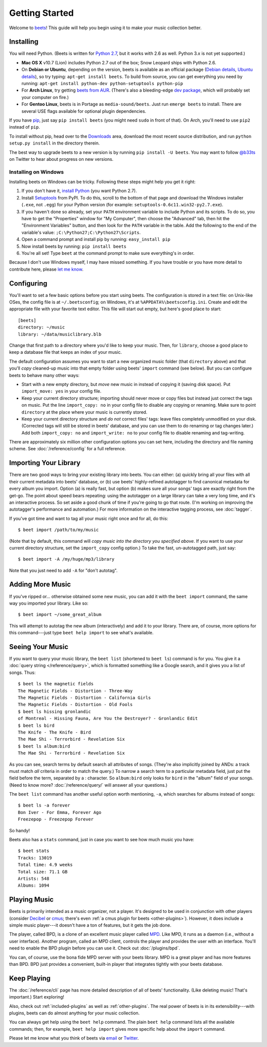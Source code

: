 Getting Started
===============

Welcome to `beets`_! This guide will help you begin using it to make your music
collection better.

.. _beets: http://beets.radbox.org/

Installing
----------

You will need Python. (Beets is written for `Python 2.7`_, but it works with
2.6 as well. Python 3.x is not yet supported.)

.. _Python 2.7: http://www.python.org/download/releases/2.7.2/

* **Mac OS X** v10.7 (Lion) includes Python 2.7 out of the box; Snow Leopard
  ships with Python 2.6.

* On **Debian or Ubuntu**, depending on the version, beets is available as an
  official package (`Debian details`_, `Ubuntu details`_), so try typing:
  ``apt-get install beets``. To build from source, you can get everything you
  need by running: ``apt-get install python-dev python-setuptools python-pip``

* For **Arch Linux**, try getting `beets from AUR`_. (There's also a
  bleeding-edge `dev package`_, which will probably set your computer on fire.)

* For **Gentoo Linux**, beets is in Portage as ``media-sound/beets``. Just run
  ``emerge beets`` to install. There are several USE flags available for
  optional plugin dependencies.

.. _beets from AUR: http://aur.archlinux.org/packages.php?ID=39577
.. _dev package: http://aur.archlinux.org/packages.php?ID=48617
.. _Debian details: http://packages.qa.debian.org/b/beets.html
.. _Ubuntu details: https://launchpad.net/ubuntu/+source/beets
.. _One by vh4x0r: https://github.com/vh4x0r/apokolips
.. _one by syranez: https://github.com/syranez/gentoo

If you have `pip`_, just say ``pip install beets`` (you might need ``sudo`` in
front of that). On Arch, you'll need to use ``pip2`` instead of ``pip``.

To install without pip, head over to the `Downloads`_ area, download the most
recent source distribution, and run ``python setup.py install`` in the directory
therein.

.. _pip: http://pip.openplans.org/
.. _Downloads: https://github.com/sampsyo/beets/downloads

The best way to upgrade beets to a new version is by running ``pip install -U
beets``. You may want to follow `@b33ts`_ on Twitter to hear about progress on
new versions.

.. _@b33ts: http://twitter.com/b33ts

Installing on Windows
^^^^^^^^^^^^^^^^^^^^^

Installing beets on Windows can be tricky. Following these steps might help you
get it right:

1. If you don't have it, `install Python`_ (you want Python 2.7).

2. Install `Setuptools`_ from PyPI. To do this, scroll to the bottom of that
   page and download the Windows installer (``.exe``, not ``.egg``) for your
   Python version (for example: ``setuptools-0.6c11.win32-py2.7.exe``).

3. If you haven't done so already, set your ``PATH`` environment variable to
   include Python and its scripts. To do so, you have to get the "Properties"
   window for "My Computer", then choose the "Advanced" tab, then hit the
   "Environment Variables" button, and then look for the ``PATH`` variable in
   the table. Add the following to the end of the variable's value:
   ``;C:\Python27;C:\Python27\Scripts``.

4. Open a command prompt and install pip by running: ``easy_install pip``

5. Now install beets by running: ``pip install beets``

6. You're all set! Type ``beet`` at the command prompt to make sure everything's
   in order.

Because I don't use Windows myself, I may have missed something. If you have
trouble or you have more detail to contribute here, please `let me know`_.

.. _let me know: mailto:adrian@radbox.org
.. _install Python: http://python.org/download/
.. _Setuptools: http://pypi.python.org/pypi/setuptools


Configuring
-----------

You'll want to set a few basic options before you start using beets. The
configuration is stored in a text file: on Unix-like OSes, the config file is at
``~/.beetsconfig``; on Windows, it's at ``%APPDATA%\beetsconfig.ini``. Create
and edit the appropriate file with your favorite text editor. This file will
start out empty, but here's good place to start::

    [beets]
    directory: ~/music
    library: ~/data/musiclibrary.blb

Change that first path to a directory where you'd like to keep your music. Then,
for ``library``, choose a good place to keep a database file that keeps an index
of your music.

The default configuration assumes you want to start a new organized music folder
(that ``directory`` above) and that you'll *copy* cleaned-up music into that
empty folder using beets' ``import`` command (see below). But you can configure
beets to behave many other ways:

* Start with a new empty directory, but *move* new music in instead of copying
  it (saving disk space). Put ``import_move: yes`` in your config file.
* Keep your current directory structure; importing should never move or copy
  files but instead just correct the tags on music. Put the line ``import_copy:
  no`` in your config file to disable any copying or renaming. Make sure to
  point ``directory`` at the place where your music is currently stored.
* Keep your current directory structure and *do not* correct files' tags: leave
  files completely unmodified on your disk. (Corrected tags will still be stored
  in beets' database, and you can use them to do renaming or tag changes later.)
  Add both ``import_copy: no`` and ``import_write: no`` to your config file to
  disable renaming and tag-writing.

There are approximately six million other configuration options you can set
here, including the directory and file naming scheme. See
:doc:`/reference/config` for a full reference.

Importing Your Library
----------------------

There are two good ways to bring your existing library into beets. You can
either: (a) quickly bring all your files with all their current metadata into
beets' database, or (b) use beets' highly-refined autotagger to find canonical
metadata for every album you import. Option (a) is really fast, but option (b)
makes sure all your songs' tags are exactly right from the get-go. The point
about speed bears repeating: using the autotagger on a large library can take a
very long time, and it's an interactive process. So set aside a good chunk of
time if you're going to go that route. (I'm working on improving the
autotagger's performance and automation.) For more information on the
interactive tagging process, see :doc:`tagger`.

If you've got time and want to tag all your music right once and for all, do
this::

    $ beet import /path/to/my/music

(Note that by default, this command will *copy music into the directory you
specified above*. If you want to use your current directory structure, set the
``import_copy`` config option.) To take the fast,
un-autotagged path, just say::

    $ beet import -A /my/huge/mp3/library

Note that you just need to add ``-A`` for "don't autotag".

Adding More Music
-----------------

If you've ripped or... otherwise obtained some new music, you can add it with
the ``beet import`` command, the same way you imported your library. Like so::

    $ beet import ~/some_great_album

This will attempt to autotag the new album (interactively) and add it to your
library. There are, of course, more options for this command---just type ``beet
help import`` to see what's available.

Seeing Your Music
-----------------

If you want to query your music library, the ``beet list`` (shortened to ``beet
ls``) command is for you. You give it a :doc:`query string </reference/query>`,
which is formatted something like a Google search, and it gives you a list of
songs.  Thus::

    $ beet ls the magnetic fields
    The Magnetic Fields - Distortion - Three-Way
    The Magnetic Fields - Distortion - California Girls
    The Magnetic Fields - Distortion - Old Fools
    $ beet ls hissing gronlandic
    of Montreal - Hissing Fauna, Are You the Destroyer? - Gronlandic Edit
    $ beet ls bird
    The Knife - The Knife - Bird
    The Mae Shi - Terrorbird - Revelation Six
    $ beet ls album:bird
    The Mae Shi - Terrorbird - Revelation Six

As you can see, search terms by default search all attributes of songs. (They're
also implicitly joined by ANDs: a track must match *all* criteria in order to
match the query.) To narrow a search term to a particular metadata field, just
put the field before the term, separated by a : character. So ``album:bird``
only looks for ``bird`` in the "album" field of your songs. (Need to know more?
:doc:`/reference/query/` will answer all your questions.)

The ``beet list`` command has another useful option worth mentioning, ``-a``,
which searches for albums instead of songs::

    $ beet ls -a forever
    Bon Iver - For Emma, Forever Ago
    Freezepop - Freezepop Forever

So handy!

Beets also has a ``stats`` command, just in case you want to see how much music
you have::

    $ beet stats
    Tracks: 13019
    Total time: 4.9 weeks
    Total size: 71.1 GB
    Artists: 548
    Albums: 1094

Playing Music
-------------

Beets is primarily intended as a music organizer, not a player. It's designed to
be used in conjunction with other players (consider `Decibel`_ or `cmus`_;
there's even :ref:`a cmus plugin for beets <other-plugins>`). However, it does
include a simple music player---it doesn't have a ton of features, but it gets
the job done.

.. _Decibel: http://decibel.silent-blade.org/
.. _cmus: http://cmus.sourceforge.net/

The player, called BPD, is a clone of an excellent music player called `MPD`_.
Like MPD, it runs as a daemon (i.e., without a user interface). Another program,
called an MPD client, controls the player and provides the user with an
interface. You'll need to enable the BPD plugin before you can use it. Check out
:doc:`/plugins/bpd`.

.. _MPD: http://mpd.wikia.com/

You can, of course, use the bona fide MPD server with your beets library. MPD is
a great player and has more features than BPD. BPD just provides a convenient,
built-in player that integrates tightly with your beets database.

Keep Playing
------------

The :doc:`/reference/cli` page has more detailed description of all of beets'
functionality.  (Like deleting music! That's important.) Start exploring!

Also, check out :ref:`included-plugins` as well as :ref:`other-plugins`.  The
real power of beets is in its extensibility---with plugins, beets can do almost
anything for your music collection.

You can always get help using the ``beet help`` command. The plain ``beet help``
command lists all the available commands; then, for example, ``beet help
import`` gives more specific help about the ``import`` command.

Please let me know what you think of beets via `email`_ or `Twitter`_.

.. _email: mailto:adrian@radbox.org
.. _twitter: http://twitter.com/b33ts
